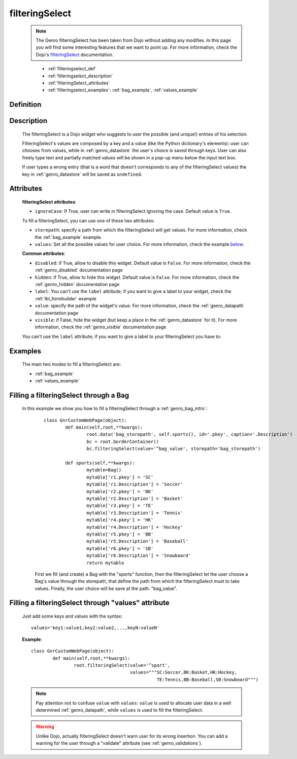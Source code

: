 .. _genro_filteringselect:

===============
filteringSelect
===============

    .. note:: The Genro filteringSelect has been taken from Dojo without adding any modifies. In this page you will find some interesting features that we want to point up. For more information, check the Dojo's filteringSelect_ documentation.

    .. _filteringSelect: http://docs.dojocampus.org/dijit/form/FilteringSelect

	* :ref:`filteringselect_def`
	* :ref:`filteringselect_description`
	* :ref:`filteringSelect_attributes`
	* :ref:`filteringselect_examples`: :ref:`bag_example`, :ref:`values_example`
	
.. _filteringselect_def:

Definition
==========

	.. method:: pane.filteringSelect([**kwargs])

.. _filteringselect_description:

Description
===========

	The filteringSelect is a Dojo widget who suggests to user the possible (and unique!) entries of his selection.

	FilteringSelect's values are composed by a key and a value (like the Python dictionary's elements): user can chooses from values, while in :ref:`genro_datastore` the user's choice is saved through keys. User can also freely type text and partially matched values will be shown in a pop-up menu below the input text box.
	
	If user types a wrong entry (that is a word that doesn't corresponds to any of the filteringSelect values) the key in :ref:`genro_datastore` will be saved as ``undefined``.

.. _filteringSelect_attributes:

Attributes
==========

	**filteringSelect attributes**:
	
	* ``ignoreCase``: If True, user can write in filteringSelect ignoring the case. Default value is ``True``.
	
	To fill a filteringSelect, you can use one of these two attributes:
	
	* ``storepath``: specify a path from which the filteringSelect will get values. For more information, check the :ref:`bag_example` example.
	* ``values``: Set all the possible values for user choice. For more information, check the example below_.
	
	**Common attributes**:
		
	* ``disabled``: if True, allow to disable this widget. Default value is ``False``. For more information, check the :ref:`genro_disabled` documentation page
	* ``hidden``: if True, allow to hide this widget. Default value is ``False``. For more information, check the :ref:`genro_hidden` documentation page
	* ``label``: You can't use the ``label`` attribute; if you want to give a label to your widget, check the :ref:`lbl_formbuilder` example
	* ``value``: specify the path of the widget's value. For more information, check the :ref:`genro_datapath` documentation page
	* ``visible``: if False, hide the widget (but keep a place in the :ref:`genro_datastore` for it). For more information, check the :ref:`genro_visible` documentation page

	You can't use the ``label`` attribute; if you want to give a label to your filteringSelect you have to:

.. _filteringselect_examples:

Examples
========

	The main two modes to fill a filteringSelect are:
	
	* :ref:`bag_example`
	* :ref:`values_example`
	
.. _bag_example:
	
Filling a filteringSelect through a Bag
=======================================

	In this example we show you how to fill a filteringSelect through a :ref:`genro_bag_intro`:
		::

			class GnrCustomWebPage(object):
				def main(self,root,**kwargs):
					root.data('bag_storepath', self.sports(), id='.pkey', caption='.Description')
					bc = root.borderContainer()
					bc.filteringSelect(value='^bag_value', storepath='bag_storepath')

				def sports(self,**kwargs):
					mytable=Bag()
					mytable['r1.pkey'] = 'SC'
					mytable['r1.Description'] = 'Soccer'
					mytable['r2.pkey'] = 'BK'
					mytable['r2.Description'] = 'Basket'
					mytable['r3.pkey'] = 'TE'
					mytable['r3.Description'] = 'Tennis'
					mytable['r4.pkey'] = 'HK'
					mytable['r4.Description'] = 'Hockey'
					mytable['r5.pkey'] = 'BB'
					mytable['r5.Description'] = 'Baseball'
					mytable['r6.pkey'] = 'SB'
					mytable['r6.Description'] = 'Snowboard'
					return mytable
		
		First we fill (and create) a Bag with the "sports" function, then the filteringSelect let the user choose a Bag's value through the storepath, that define the path from which the filteringSelect must to take values. Finally, the user choice will be save at the path: "bag_value".

.. _below:
.. _values_example:

Filling a filteringSelect through "values" attribute
====================================================

	Just add some keys and values with the syntax::
	
		values='key1:value1,key2:value2,...,keyN:valueN'
	
	**Example**::

		class GnrCustomWebPage(object):
			def main(self,root,**kwargs):
				root.filteringSelect(value='^sport',
				                     values="""SC:Soccer,BK:Basket,HK:Hockey,
				                               TE:Tennis,BB:Baseball,SB:Snowboard""")
	
	.. note:: Pay attention not to confuse ``value`` with ``values``: ``value`` is used to allocate user data in a well determined :ref:`genro_datapath`, while ``values`` is used to fill the filteringSelect.
	
	.. warning:: Unlike Dojo, actually filteringSelect doesn't warn user for its wrong insertion. You can add a warning for the user through a "validate" attribute (see :ref:`genro_validations`).